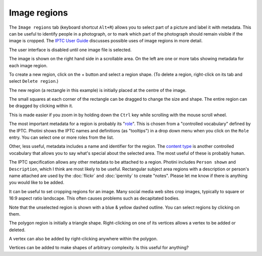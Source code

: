 .. This is part of the Photini documentation.
   Copyright (C)  2023-24  Jim Easterbrook.
   See the file ../DOC_LICENSE.txt for copying condidions.

Image regions
=============

The ``Image regions`` tab (keyboard shortcut ``Alt+R``) allows you to select part of a picture and label it with metadata.
This can be useful to identify people in a photograph, or to mark which part of the photograph should remain visible if the image is cropped.
The `IPTC User Guide`_ discusses possible uses of image regions in more detail.

.. image:: ../images/screenshot_270.png

The user interface is disabled until one image file is selected.

.. image:: ../images/screenshot_271.png

The image is shown on the right hand side in a scrollable area.
On the left are one or more tabs showing metadata for each image region.

.. image:: ../images/screenshot_272.png

.. |plus| unicode:: U+002b

To create a new region, click on the |plus| button and select a region shape.
(To delete a region, right-click on its tab and select ``Delete region``.)

.. image:: ../images/screenshot_273.png

The new region (a rectangle in this example) is initially placed at the centre of the image.

.. image:: ../images/screenshot_274.png

The small squares at each corner of the rectangle can be dragged to change the size and shape.
The entire region can be dragged by clicking within it.

.. image:: ../images/screenshot_275.png

This is made easier if you zoom in by holding down the ``Ctrl`` key while scrolling with the mouse scroll wheel.

.. image:: ../images/screenshot_276.png

The most important metadata for a region is probably its "role_".
This is chosen from a "controlled vocabulary" defined by the IPTC.
Photini shows the IPTC names and definitions (as "tooltips") in a drop down menu when you click on the ``Role`` entry.
You can select one or more roles from the list.

Other, less useful, metadata includes a name and identifier for the region.
The `content type`_ is another controlled vocabulary that allows you to say what's special about the selected area.
The most useful of these is probably ``human``.

.. image:: ../images/screenshot_277.png

The IPTC specification allows any other metadata to be attached to a region.
Photini includes ``Person shown`` and ``Description``, which I think are most likely to be useful.
Rectangular subject area regions with a description or person's name attached are used by the :doc:`flickr` and :doc:`ipernity` to create "notes".
Please let me know if there is anything you would like to be added.

.. image:: ../images/screenshot_278.png

It can be useful to set cropping regions for an image.
Many social media web sites crop images, typically to square or 16:9 aspect ratio landscape.
This often causes problems such as decapitated bodies.

Note that the unselected region is shown with a blue & yellow dashed outline.
You can select regions by clicking on them.

.. image:: ../images/screenshot_279.png

The polygon region is initially a triangle shape.
Right-clicking on one of its vertices allows a vertex to be added or deleted.

.. image:: ../images/screenshot_280.png

A vertex can also be added by right-clicking anywhere within the polygon.

.. image:: ../images/screenshot_281.png

Vertices can be added to make shapes of arbitrary complexity.
Is this useful for anything?


.. _content type:
    https://cv.iptc.org/newscodes/imageregiontype/
.. _IPTC User Guide:
    https://www.iptc.org/std/photometadata/documentation/userguide/#_image_regions
.. _role:
    https://cv.iptc.org/newscodes/imageregionrole/
